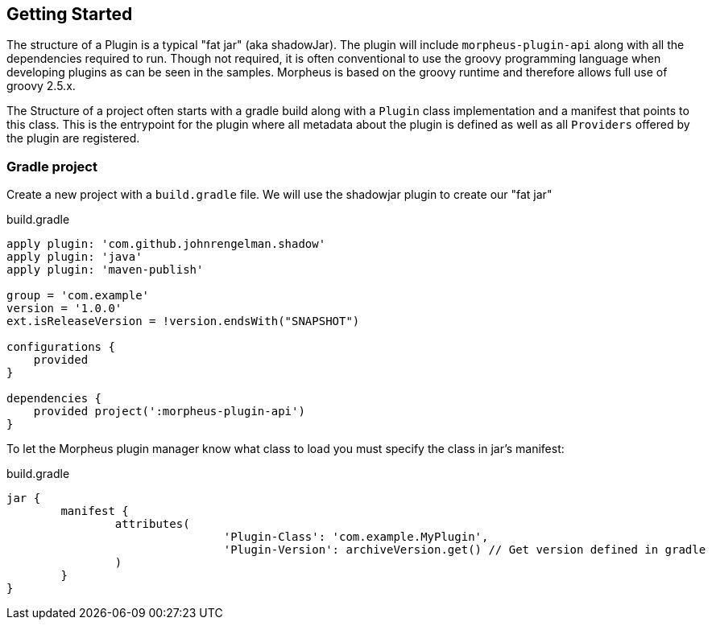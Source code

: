 == Getting Started

The structure of a Plugin is a typical "fat jar" (aka shadowJar). The plugin will include `morpheus-plugin-api` along with all the dependencies required to run. Though not required, it is often conventional to use the groovy programming language when developing plugins as can be seen in the samples. Morpheus is based on the groovy runtime and therefore allows full use of groovy 2.5.x.

The Structure of a project often starts with a gradle build along with a `Plugin` class implementation and a manifest that points to this class. This is the entrypoint for the plugin where all metadata about the plugin is defined as well as all `Providers` offered by the plugin are registered.

=== Gradle project

Create a new project with a `build.gradle` file. We will use the shadowjar plugin to create our "fat jar"

.build.gradle
[source,groovy]
----
apply plugin: 'com.github.johnrengelman.shadow'
apply plugin: 'java'
apply plugin: 'maven-publish'

group = 'com.example'
version = '1.0.0'
ext.isReleaseVersion = !version.endsWith("SNAPSHOT")

configurations {
    provided
}

dependencies {
    provided project(':morpheus-plugin-api')
}
----

To let the Morpheus plugin manager know what class to load you must specify the class in jar's manifest:

.build.gradle
[source,groovy]
----
jar {
	manifest {
		attributes(
				'Plugin-Class': 'com.example.MyPlugin',
				'Plugin-Version': archiveVersion.get() // Get version defined in gradle
		)
	}
}
----


